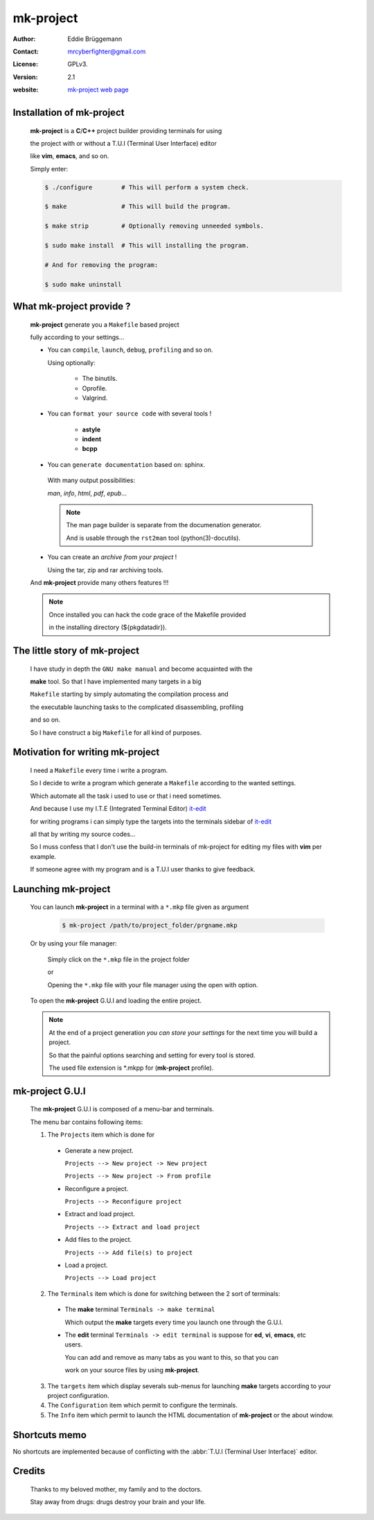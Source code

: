 **************
**mk-project**
**************

:Author: Eddie Brüggemann

:Contact: mrcyberfighter@gmail.com

:License: GPLv3.

:version: 2.1

:website: `mk-project web page <http://www.open-source-projects.net/mk-project/mk-project>`_

.. image:: mk-project_icon.png

Installation of **mk-project**
==============================

  **mk-project** is a **C**/**C++** project builder providing terminals for using

  the project with or without a T.U.I (Terminal User Interface) editor

  like **vim**, **emacs**, and so on.

  Simply enter:

  .. code-block:: bash
 
    $ ./configure        # This will perform a system check.
 
    $ make               # This will build the program.
 
    $ make strip         # Optionally removing unneeded symbols.
 
    $ sudo make install  # This will installing the program.

    # And for removing the program:

    $ sudo make uninstall

 
What **mk-project** provide ?
=============================

  **mk-project** generate you a ``Makefile`` based project
                                                          
  fully according to your settings...
                                                          
  * You can ``compile``, ``launch``, ``debug``, ``profiling`` and so on.

    Using optionally:
 
        + The binutils.
   
        + Oprofile.
   
        + Valgrind.
                                                          
  * You can ``format your source code`` with several tools !

        + **astyle**

        + **indent**

        + **bcpp**

  * You can ``generate documentation`` based on: sphinx.
                                                          
   With many output possibilities:
                                                         
   *man*, *info*, *html*, *pdf*, *epub*...

   .. note:: The man page builder is separate from the documenation generator.

    And is usable through the ``rst2man`` tool (python(3)-docutils).

                                                   
  * You can create an *archive from your project* !

    Using the tar, zip and rar archiving tools.

  And **mk-project** provide many others features !!!

  .. note::

    Once installed you can hack the code grace of the Makefile provided

    in the installing directory (${pkgdatadir}).

The little story of **mk-project**
==================================

  I have study in depth the ``GNU make manual`` and become acquainted with the

  **make** tool. So that I have implemented many targets in a big

  ``Makefile`` starting by simply automating the compilation process and

  the executable launching tasks to the complicated disassembling, profiling

  and so on.

  So I have construct a big ``Makefile`` for all kind of purposes.

Motivation for writing **mk-project**
=====================================

  I need a ``Makefile`` every time i write a program.

  So I decide to write a program which generate a ``Makefile`` according to the wanted settings.

  Which automate all the task i used to use or that i need sometimes.

  And because I use my I.T.E (Integrated Terminal Editor) `it-edit <http://www.open-source-projects.net/IT-Edit/IT-Edit_presentation.html>`_

  for writing programs i can simply type the targets into the terminals sidebar of `it-edit <http://www.open-source-projects.net/IT-Edit/IT-Edit_presentation.html>`_

  all that by writing my source codes...

  So I muss confess that I don't use the build-in terminals of mk-project for editing my files with **vim** per example.

  If someone agree with my program and is a T.U.I user thanks to give feedback.


Launching **mk-project**
========================

  You can launch **mk-project** in a terminal with a ``*.mkp`` file given as argument

    .. code-block:: bash

      $ mk-project /path/to/project_folder/prgname.mkp

  Or by using your file manager:

    Simply click on the ``*.mkp`` file in the project folder

    or

    Opening the ``*.mkp`` file with your file manager using the open with option.

  To open the **mk-project** G.U.I and loading the entire project.


  .. note:: At the end of a project generation *you can store your settings* for the next time you will build a project.

    So that the painful options searching and setting for every tool is stored.
 
    The used file extension is \*.mkpp for (**mk-project** profile).
 
**mk-project** G.U.I
====================

  The **mk-project** G.U.I is composed of a menu-bar and terminals.

  The menu bar contains following items:

  1. The ``Projects`` item which is done for

    * Generate a new project.

      ``Projects --> New project -> New project``
   
      ``Projects --> New project -> From profile``
 
    * Reconfigure a project.

      ``Projects --> Reconfigure project``
 
    * Extract and load project.

      ``Projects --> Extract and load project``

    * Add files to the project.

      ``Projects --> Add file(s) to project``

    * Load a project.

      ``Projects --> Load project``

  2. The ``Terminals`` item which is done for switching between the 2 sort of terminals:

    * The **make** terminal ``Terminals -> make terminal``

      Which output the **make** targets every time you launch one through the G.U.I.

    * The **edit** terminal ``Terminals -> edit terminal`` is suppose for **ed**, **vi**, **emacs**, etc users.

      You can add and remove as many tabs as you want to this, so that you can

      work on your source files by using **mk-project**.
 
  3. The ``targets`` item which display severals sub-menus for launching **make** targets according to your project configuration.

  4. The ``Configuration`` item which permit to configure the terminals.

  5. The ``Info`` item which permit to launch the HTML documentation of **mk-project** or the about window.

Shortcuts memo
==============

No shortcuts are implemented because of conflicting with the :abbr:`T.U.I (Terminal User Interface)` editor.

Credits
=======

   Thanks to my beloved mother, my family and to the doctors.

   Stay away from drugs: drugs destroy your brain and your life.
